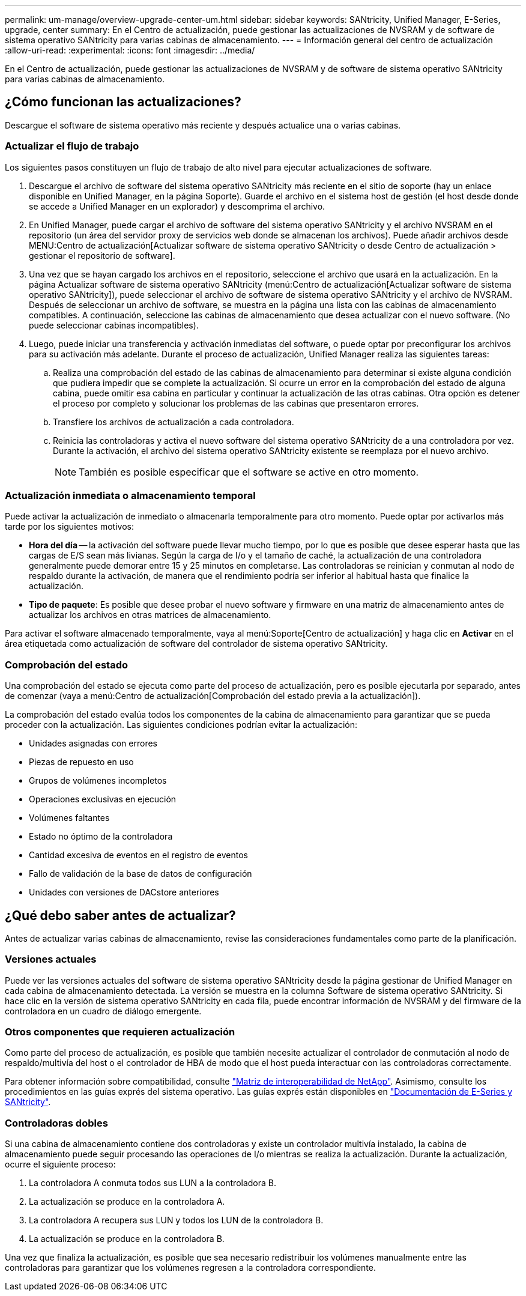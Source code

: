 ---
permalink: um-manage/overview-upgrade-center-um.html 
sidebar: sidebar 
keywords: SANtricity, Unified Manager, E-Series, upgrade, center 
summary: En el Centro de actualización, puede gestionar las actualizaciones de NVSRAM y de software de sistema operativo SANtricity para varias cabinas de almacenamiento. 
---
= Información general del centro de actualización
:allow-uri-read: 
:experimental: 
:icons: font
:imagesdir: ../media/


[role="lead"]
En el Centro de actualización, puede gestionar las actualizaciones de NVSRAM y de software de sistema operativo SANtricity para varias cabinas de almacenamiento.



== ¿Cómo funcionan las actualizaciones?

Descargue el software de sistema operativo más reciente y después actualice una o varias cabinas.



=== Actualizar el flujo de trabajo

Los siguientes pasos constituyen un flujo de trabajo de alto nivel para ejecutar actualizaciones de software.

. Descargue el archivo de software del sistema operativo SANtricity más reciente en el sitio de soporte (hay un enlace disponible en Unified Manager, en la página Soporte). Guarde el archivo en el sistema host de gestión (el host desde donde se accede a Unified Manager en un explorador) y descomprima el archivo.
. En Unified Manager, puede cargar el archivo de software del sistema operativo SANtricity y el archivo NVSRAM en el repositorio (un área del servidor proxy de servicios web donde se almacenan los archivos). Puede añadir archivos desde MENU:Centro de actualización[Actualizar software de sistema operativo SANtricity o desde Centro de actualización > gestionar el repositorio de software].
. Una vez que se hayan cargado los archivos en el repositorio, seleccione el archivo que usará en la actualización. En la página Actualizar software de sistema operativo SANtricity (menú:Centro de actualización[Actualizar software de sistema operativo SANtricity]), puede seleccionar el archivo de software de sistema operativo SANtricity y el archivo de NVSRAM. Después de seleccionar un archivo de software, se muestra en la página una lista con las cabinas de almacenamiento compatibles. A continuación, seleccione las cabinas de almacenamiento que desea actualizar con el nuevo software. (No puede seleccionar cabinas incompatibles).
. Luego, puede iniciar una transferencia y activación inmediatas del software, o puede optar por preconfigurar los archivos para su activación más adelante. Durante el proceso de actualización, Unified Manager realiza las siguientes tareas:
+
.. Realiza una comprobación del estado de las cabinas de almacenamiento para determinar si existe alguna condición que pudiera impedir que se complete la actualización. Si ocurre un error en la comprobación del estado de alguna cabina, puede omitir esa cabina en particular y continuar la actualización de las otras cabinas. Otra opción es detener el proceso por completo y solucionar los problemas de las cabinas que presentaron errores.
.. Transfiere los archivos de actualización a cada controladora.
.. Reinicia las controladoras y activa el nuevo software del sistema operativo SANtricity de a una controladora por vez. Durante la activación, el archivo del sistema operativo SANtricity existente se reemplaza por el nuevo archivo.
+
[NOTE]
====
También es posible especificar que el software se active en otro momento.

====






=== Actualización inmediata o almacenamiento temporal

Puede activar la actualización de inmediato o almacenarla temporalmente para otro momento. Puede optar por activarlos más tarde por los siguientes motivos:

* *Hora del día* -- la activación del software puede llevar mucho tiempo, por lo que es posible que desee esperar hasta que las cargas de E/S sean más livianas. Según la carga de I/o y el tamaño de caché, la actualización de una controladora generalmente puede demorar entre 15 y 25 minutos en completarse. Las controladoras se reinician y conmutan al nodo de respaldo durante la activación, de manera que el rendimiento podría ser inferior al habitual hasta que finalice la actualización.
* *Tipo de paquete*: Es posible que desee probar el nuevo software y firmware en una matriz de almacenamiento antes de actualizar los archivos en otras matrices de almacenamiento.


Para activar el software almacenado temporalmente, vaya al menú:Soporte[Centro de actualización] y haga clic en *Activar* en el área etiquetada como actualización de software del controlador de sistema operativo SANtricity.



=== Comprobación del estado

Una comprobación del estado se ejecuta como parte del proceso de actualización, pero es posible ejecutarla por separado, antes de comenzar (vaya a menú:Centro de actualización[Comprobación del estado previa a la actualización]).

La comprobación del estado evalúa todos los componentes de la cabina de almacenamiento para garantizar que se pueda proceder con la actualización. Las siguientes condiciones podrían evitar la actualización:

* Unidades asignadas con errores
* Piezas de repuesto en uso
* Grupos de volúmenes incompletos
* Operaciones exclusivas en ejecución
* Volúmenes faltantes
* Estado no óptimo de la controladora
* Cantidad excesiva de eventos en el registro de eventos
* Fallo de validación de la base de datos de configuración
* Unidades con versiones de DACstore anteriores




== ¿Qué debo saber antes de actualizar?

Antes de actualizar varias cabinas de almacenamiento, revise las consideraciones fundamentales como parte de la planificación.



=== Versiones actuales

Puede ver las versiones actuales del software de sistema operativo SANtricity desde la página gestionar de Unified Manager en cada cabina de almacenamiento detectada. La versión se muestra en la columna Software de sistema operativo SANtricity. Si hace clic en la versión de sistema operativo SANtricity en cada fila, puede encontrar información de NVSRAM y del firmware de la controladora en un cuadro de diálogo emergente.



=== Otros componentes que requieren actualización

Como parte del proceso de actualización, es posible que también necesite actualizar el controlador de conmutación al nodo de respaldo/multivía del host o el controlador de HBA de modo que el host pueda interactuar con las controladoras correctamente.

Para obtener información sobre compatibilidad, consulte https://imt.netapp.com/matrix/#welcome["Matriz de interoperabilidad de NetApp"^]. Asimismo, consulte los procedimientos en las guías exprés del sistema operativo. Las guías exprés están disponibles en https://docs.netapp.com/us-en/e-series/index.html["Documentación de E-Series y SANtricity"^].



=== Controladoras dobles

Si una cabina de almacenamiento contiene dos controladoras y existe un controlador multivía instalado, la cabina de almacenamiento puede seguir procesando las operaciones de I/o mientras se realiza la actualización. Durante la actualización, ocurre el siguiente proceso:

. La controladora A conmuta todos sus LUN a la controladora B.
. La actualización se produce en la controladora A.
. La controladora A recupera sus LUN y todos los LUN de la controladora B.
. La actualización se produce en la controladora B.


Una vez que finaliza la actualización, es posible que sea necesario redistribuir los volúmenes manualmente entre las controladoras para garantizar que los volúmenes regresen a la controladora correspondiente.
